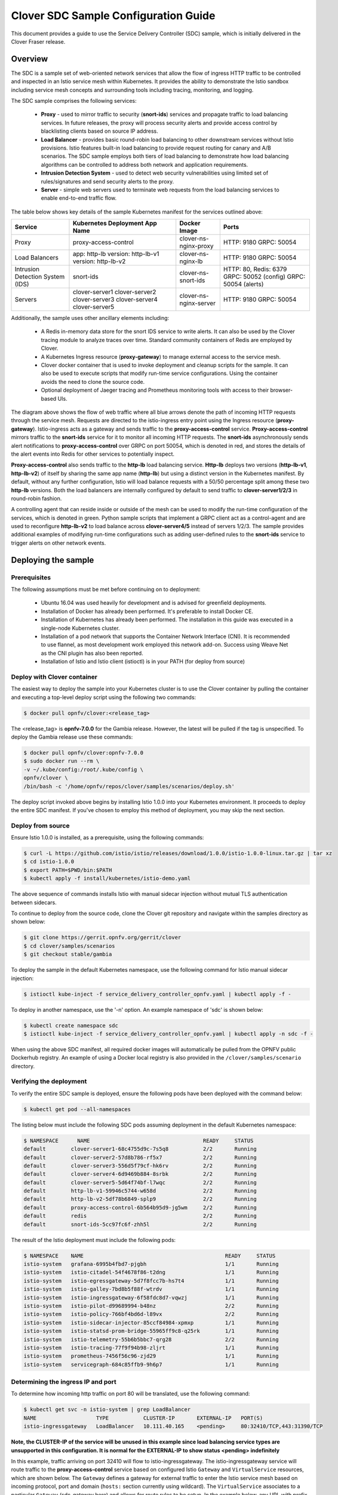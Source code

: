 .. This work is licensed under a Creative Commons Attribution 4.0 International License.
.. http://creativecommons.org/licenses/by/4.0
.. SPDX-License-Identifier CC-BY-4.0
.. (c) Authors of Clover

.. _sdc_config_guide:

=======================================
Clover SDC Sample Configuration Guide
=======================================

This document provides a guide to use the Service Delivery Controller (SDC) sample, which is
initially delivered in the Clover Fraser release.

Overview
=========

The SDC is a sample set of web-oriented network services that allow the flow of ingress HTTP
traffic to be controlled and inspected in an Istio service mesh within Kubernetes. It provides
the ability to demonstrate the Istio sandbox including service mesh concepts and surrounding
tools including tracing, monitoring, and logging.

The SDC sample comprises the following services:

 * **Proxy** - used to mirror traffic to security (**snort-ids**) services and propagate traffic
   to load balancing services. In future releases, the proxy will process security alerts and
   provide access control by blacklisting clients based on source IP address.

 * **Load Balancer** - provides basic round-robin load balancing to other downstream
   services without Istio provisions. Istio features built-in load balancing to provide
   request routing for canary and A/B scenarios. The SDC sample employs both tiers
   of load balancing to demonstrate how load balancing algorithms can be controlled to
   address both network and application requirements.

 * **Intrusion Detection System** - used to detect web security vulnerabilities using limited
   set of rules/signatures and send security alerts to the proxy.

 * **Server** - simple web servers used to terminate web requests from the load balancing
   services to enable end-to-end traffic flow.

The table below shows key details of the sample Kubernetes manifest for the services
outlined above:

+---------------------+----------------------+------------------------+-----------------------+
| Service             | Kubernetes           | Docker Image           | Ports                 |
|                     | Deployment App Name  |                        |                       |
+=====================+======================+========================+=======================+
| Proxy               | proxy-access-control | clover-ns-nginx-proxy  | HTTP: 9180            |
|                     |                      |                        | GRPC: 50054           |
+---------------------+----------------------+------------------------+-----------------------+
| Load Balancers      | app: http-lb         | clover-ns-nginx-lb     | HTTP: 9180            |
|                     | version: http-lb-v1  |                        | GRPC: 50054           |
|                     | version: http-lb-v2  |                        |                       |
+---------------------+----------------------+------------------------+-----------------------+
| Intrusion Detection | snort-ids            | clover-ns-snort-ids    | HTTP: 80, Redis: 6379 |
| System (IDS)        |                      |                        | GRPC: 50052 (config)  |
|                     |                      |                        | GRPC: 50054 (alerts)  |
+---------------------+----------------------+------------------------+-----------------------+
| Servers             | clover-server1       | clover-ns-nginx-server | HTTP: 9180            |
|                     | clover-server2       |                        | GRPC: 50054           |
|                     | clover-server3       |                        |                       |
|                     | clover-server4       |                        |                       |
|                     | clover-server5       |                        |                       |
+---------------------+----------------------+------------------------+-----------------------+

Additionally, the sample uses other ancillary elements including:

 * A Redis in-memory data store for the snort IDS service to write alerts. It can also be used
   by the Clover tracing module to analyze traces over time. Standard community containers of
   Redis are employed by Clover.

 * A Kubernetes Ingress resource (**proxy-gateway**) to manage external access to the service
   mesh.

 * Clover docker container that is used to invoke deployment and cleanup scripts for the sample.
   It can also be used to execute scripts that modify run-time service configurations. Using the
   container avoids the need to clone the source code.

 * Optional deployment of Jaeger tracing and Prometheus monitoring tools with access to their
   browser-based UIs.

.. image:: imgs/sdc_sample.png
    :align: center
    :scale: 100%

The diagram above shows the flow of web traffic where all blue arrows denote the path of incoming
HTTP requests through the service mesh. Requests are directed to the istio-ingress entry point
using the Ingress resource (**proxy-gateway**). Istio-ingress acts as a gateway and sends traffic
to the **proxy-access-control** service. **Proxy-access-control** mirrors traffic to the
**snort-ids** service for it to monitor all incoming HTTP requests. The **snort-ids**
asynchronously sends alert notifications to **proxy-access-control** over GRPC on port 50054,
which is denoted in red, and stores the details of the alert events into Redis for other services
to potentially inspect.

**Proxy-access-control** also sends traffic to the **http-lb** load balancing service. **Http-lb**
deploys two versions (**http-lb-v1**, **http-lb-v2**) of itself by sharing the same app name
(**http-lb**) but using a distinct version in the Kubernetes manifest. By default, without any
further configuration, Istio will load balance requests with a 50/50 percentage split among these
two **http-lb** versions. Both the load balancers are internally configured by default to send
traffic to **clover-server1/2/3** in round-robin fashion.

A controlling agent that can reside inside or outside of the mesh can be used to modify the
run-time configuration of the services, which is denoted in green. Python sample scripts that
implement a GRPC client act as a control-agent and are used to reconfigure **http-lb-v2** to load
balance across **clover-server4/5** instead of servers 1/2/3. The sample provides additional
examples of modifying run-time configurations such as adding user-defined rules to the
**snort-ids** service to trigger alerts on other network events.

Deploying the sample
====================

.. _sdc_prerequisites:

Prerequisites
-------------

The following assumptions must be met before continuing on to deployment:

 * Ubuntu 16.04 was used heavily for development and is advised for greenfield deployments.
 * Installation of Docker has already been performed. It's preferable to install Docker CE.
 * Installation of Kubernetes has already been performed. The installation in this guide was
   executed in a single-node Kubernetes cluster.
 * Installation of a pod network that supports the Container Network Interface (CNI). It is
   recommended to use flannel, as most development work employed this network add-on. Success
   using Weave Net as the CNI plugin has also been reported.
 * Installation of Istio and Istio client (istioctl) is in your PATH (for deploy from source)

.. _sdc_deploy_container:

Deploy with Clover container
----------------------------

The easiest way to deploy the sample into your Kubernetes cluster is to use the Clover
container by pulling the container and executing a top-level deploy script using the following
two commands:

.. code-block:: bash

    $ docker pull opnfv/clover:<release_tag>

The <release_tag> is **opnfv-7.0.0** for the Gambia release. However, the latest
will be pulled if the tag is unspecified. To deploy the Gambia release use these commands:

.. code-block:: bash

    $ docker pull opnfv/clover:opnfv-7.0.0
    $ sudo docker run --rm \
    -v ~/.kube/config:/root/.kube/config \
    opnfv/clover \
    /bin/bash -c '/home/opnfv/repos/clover/samples/scenarios/deploy.sh'

The deploy script invoked above begins by installing Istio 1.0.0 into your Kubernetes environment.
It proceeds to deploy the entire SDC manifest. If you've chosen to employ this method of
deployment, you may skip the next section.

Deploy from source
------------------

Ensure Istio 1.0.0 is installed, as a prerequisite, using the following commands:

.. code-block:: bash

    $ curl -L https://github.com/istio/istio/releases/download/1.0.0/istio-1.0.0-linux.tar.gz | tar xz
    $ cd istio-1.0.0
    $ export PATH=$PWD/bin:$PATH
    $ kubectl apply -f install/kubernetes/istio-demo.yaml

The above sequence of commands installs Istio with manual sidecar injection without mutual TLS
authentication between sidecars.

To continue to deploy from the source code, clone the Clover git repository and navigate
within the samples directory as shown below:

.. code-block:: bash

    $ git clone https://gerrit.opnfv.org/gerrit/clover
    $ cd clover/samples/scenarios
    $ git checkout stable/gambia

To deploy the sample in the default Kubernetes namespace, use the following command for Istio
manual sidecar injection:

.. code-block:: bash

    $ istioctl kube-inject -f service_delivery_controller_opnfv.yaml | kubectl apply -f -

To deploy in another namespace, use the '-n' option. An example namespace of 'sdc' is shown below:

.. code-block:: bash

    $ kubectl create namespace sdc
    $ istioctl kube-inject -f service_delivery_controller_opnfv.yaml | kubectl apply -n sdc -f -

When using the above SDC manifest, all required docker images will automatically be pulled
from the OPNFV public Dockerhub registry. An example of using a Docker local registry is also
provided in the ``/clover/samples/scenario`` directory.

Verifying the deployment
------------------------

To verify the entire SDC sample is deployed, ensure the following pods have been deployed
with the command below:

.. code-block:: bash

    $ kubectl get pod --all-namespaces

The listing below must include the following SDC pods assuming deployment in the default
Kubernetes namespace:

.. code-block:: bash

    $ NAMESPACE      NAME                                    READY     STATUS
    default        clover-server1-68c4755d9c-7s5q8           2/2       Running
    default        clover-server2-57d8b786-rf5x7             2/2       Running
    default        clover-server3-556d5f79cf-hk6rv           2/2       Running
    default        clover-server4-6d9469b884-8srbk           2/2       Running
    default        clover-server5-5d64f74bf-l7wqc            2/2       Running
    default        http-lb-v1-59946c5744-w658d               2/2       Running
    default        http-lb-v2-5df78b6849-splp9               2/2       Running
    default        proxy-access-control-6b564b95d9-jg5wm     2/2       Running
    default        redis                                     2/2       Running
    default        snort-ids-5cc97fc6f-zhh5l                 2/2       Running

The result of the Istio deployment must include the following pods:

.. code-block:: bash

    $ NAMESPACE    NAME                                             READY     STATUS
    istio-system   grafana-6995b4fbd7-pjgbh                         1/1       Running
    istio-system   istio-citadel-54f4678f86-t2dng                   1/1       Running
    istio-system   istio-egressgateway-5d7f8fcc7b-hs7t4             1/1       Running
    istio-system   istio-galley-7bd8b5f88f-wtrdv                    1/1       Running
    istio-system   istio-ingressgateway-6f58fdc8d7-vqwzj            1/1       Running
    istio-system   istio-pilot-d99689994-b48nz                      2/2       Running
    istio-system   istio-policy-766bf4bd6d-l89vx                    2/2       Running
    istio-system   istio-sidecar-injector-85ccf84984-xpmxp          1/1       Running
    istio-system   istio-statsd-prom-bridge-55965ff9c8-q25rk        1/1       Running
    istio-system   istio-telemetry-55b6b5bbc7-qrg28                 2/2       Running
    istio-system   istio-tracing-77f9f94b98-zljrt                   1/1       Running
    istio-system   prometheus-7456f56c96-zjd29                      1/1       Running
    istio-system   servicegraph-684c85ffb9-9h6p7                    1/1       Running

.. _sdc_ingress_port:

Determining the ingress IP and port
-----------------------------------

To determine how incoming http traffic on port 80 will be translated, use the following command:

.. code-block:: bash

    $ kubectl get svc -n istio-system | grep LoadBalancer
    NAME                   TYPE           CLUSTER-IP       EXTERNAL-IP   PORT(S)
    istio-ingressgateway   LoadBalancer   10.111.40.165    <pending>     80:32410/TCP,443:31390/TCP

**Note, the CLUSTER-IP of the service will be unused in this example since load balancing service
types are unsupported in this configuration. It is normal for the EXTERNAL-IP to show status
<pending> indefinitely**

In this example, traffic arriving on port 32410 will flow to istio-ingressgateway. The
istio-ingressgateway service will route traffic to the **proxy-access-control** service based on
configured Istio ``Gateway`` and ``VirtualService`` resources, which are shown below. The
``Gateway`` defines a gateway for external traffic to enter the Istio service mesh based on
incoming protocol, port and domain (``hosts:`` section currently using wildcard). The
``VirtualService`` associates to a particular ``Gateway`` (sdc-gateway here) and allows for route
rules to be setup. In the example below, any URL with prefix '/' will be routed to the service
**proxy-access-control** on port 9180. Additionally, ingress traffic can be mirrored by
adding a directive to the ``VirtualService`` definition. Below, all matching traffic will be
mirrored to the **snort-ids** (duplicating internal mirroring performed by the
**proxy-access-control** for illustrative purposes)

This allows the traffic management and policy features of Istio available to external services and
clients.

.. code-block:: bash

    apiVersion: networking.istio.io/v1alpha3
    kind: Gateway
    metadata:
      name: sdc-gateway
    spec:
      selector:
        istio: ingressgateway # use istio default controller
      servers:
      - port:
          number: 80
          name: http
          protocol: HTTP
        hosts:
        - "*"
    ---
    apiVersion: networking.istio.io/v1alpha3
    kind: VirtualService
    metadata:
      name: sdcsample
    spec:
      hosts:
      - "*"
      gateways:
      - sdc-gateway
      http:
      - match:
        - uri:
            prefix: /
        route:
        - destination:
            host: proxy-access-control
            port:
              number: 9180
        mirror:
          host: snort-ids

Using the sample
================

To confirm the scenario is running properly, HTTP GET requests can be made from an external
host with a destination of the Kubernetes cluster. Requests can be invoked from the host OS
of the Kubernetes cluster. Modify the port used below (32410) with the port obtained from section
`Determining the ingress IP and port`_. If flannel is being used, requests can use the default
flannel CNI IP address, as shown below:

.. code-block:: bash

    $ wget http://10.244.0.1:32410/
    $ curl http://10.244.0.1:32410/

An IP address of a node within the Kubernetes cluster may also be employed.

An HTTP response will be returned as a result of the wget or curl command, if the SDC sample
is operating correctly. However, the visibility into what services were accessed within
the service mesh remains hidden. The next section `Exposing tracing and monitoring`_ shows how
to inspect the internals of the Istio service mesh.

.. _sdc_view_container:

Exposing tracing and monitoring
-------------------------------

The Jaeger tracing UI is exposed outside of the Kubernetes cluster via any node IP in the cluster
using the following commands **(above command already executes the two commands below)**:

.. code-block:: bash

    $ kubectl expose -n istio-system deployment istio-tracing --port=16686 --type=NodePort

Likewise, the Prometheus monitoring UI is exposed with the following command:

.. code-block:: bash

    $ kubectl expose -n istio-system deployment prometheus --port=9090 --type=NodePort

To find the ports the Jaeger tracing and Prometheus monitoring UIs are exposed on, use the
following command:

.. code-block:: bash

    $ kubectl get svc -n istio-system | grep NodePort
    NAMESPACE      NAME              TYPE      CLUSTER-IP   EXTERNAL-IP   PORT(S)
    istio-system   istio-tracing     NodePort  10.105.94.85 <none>        16686:32174/TCP
    istio-system   prometheus        NodePort  10.97.74.230 <none>        9090:32708/TCP

In the example above, the Jaeger tracing web-based UI will be available on port 32174 and
the Prometheus monitoring UI on port 32708. In your browser, navigate to the following
URLs for Jaeger and Prometheus respectively::

    http://<node IP>:32174
    http://<node IP>:32708

Where node IP is an IP of one of the Kubernetes cluster node(s) on a CNI IP address.
Alternatively, the tracing and monitoring services can be exposed with a LoadBalancer
service if supported by your Kubernetes cluster (such as GKE), as shown below for tracing::

    kind: Service
    apiVersion: v1
    metadata:
      name: istio-tracing
    spec:
      selector:
        app: jaeger
      ports:
      - name: http
        protocol: TCP
        port: 80
        targetPort: 16686
      type: LoadBalancer

.. image:: imgs/sdc_tracing.png
    :align: center
    :scale: 100%

The diagram above shows the Jaeger tracing UI after traces have been fetched for the
**proxy-access-control** service. After executing an HTTP request using the simple curl/wget
commands outlined in `Using the sample`_ , a list of SDC services will be displayed
in the top left drop-down box labelled ``Service``. Choose ``proxy-access-control`` in
the drop-down and click the ``Find Traces`` button at the bottom of the left controls.
The blue box denotes what should be displayed for the services that were involved in
handling the request including:

 * istio-ingressgateway
 * proxy-access-control
 * snort-ids
 * http-lb
 * clover-server1 OR clover-server2 OR clover-server3

The individual traces can be clicked on to see the details of the messages between services.

Modifying the run-time configuration of services
================================================

The following control-plane actions can be invoked via GRPC messaging from a controlling agent.
For this example, it is conducted from the host OS of a Kubernetes cluster node.

**Note, the subsequent instructions assume the flannel network CNI plugin is installed. Other
Kubernetes networking plugins may work but have not been validated.**

.. _sdc_modify_lb:

Modifying the http-lb server list
----------------------------------

By default, both versions of the load balancers send incoming HTTP requests to
**clover-server1/2/3** in round-robin fashion. To have the version 2 load balancer
(**http-lb-v2**) send its traffic to **clover-server4/5** instead, issue the following command:

.. code-block:: bash

    $ sudo docker run --rm \
    -v ~/.kube/config:/root/.kube/config \
    opnfv/clover \
    /bin/bash -c 'python /home/opnfv/repos/clover/samples/services/nginx/docker/grpc/nginx_client.py \
    --service_type=lbv2 --service_name=http-lb-v2'

If the command executes successfully, the return message should appear as below::

    Pod IP: 10.244.0.184
    Modified nginx config
    Modification complete

If several more HTTP GET requests are subsequently sent to the ingress, the Jaeger UI should
begin to display requests flowing to **clover-server4/5** from **http-lb-v2**. The **http-lb-v1**
version of the load balancer will still balance requests to **clover-server1/2/3**.

Adding rules to snort-ids
--------------------------

The snort service installs the readily available community rules. An initial, basic provision to
allow custom rule additions has been implemented within this release. A custom rule will trigger
alerts and can be defined in order to inspect network traffic. This capability, including
rule manipulation, will be further expounded upon in subsequent releases. For the time being, the
following basic rule additions can be performed using a client sample script.

A snort IDS alert can be triggered by adding the HTTP User-Agent string shown below. The
signature that invokes this alert is part of the community rules that are installed in the
snort service by default. Using the curl or wget commands below, an alert can be observed using
the Jaeger tracing browser UI. It will be displayed as a GRPC message on port 50054 from the
**snort-ids** service to the **proxy-access-control** service. The red box depicted in the
Jaeger UI diagram in section `Exposing tracing and monitoring`_ shows what should be displayed
for the alerts. Drilling down into the trace will show a GPRC message from snort with HTTP URL
``http://proxy-access-control:50054/nginx.Controller/ProcessAlerts``.

.. code-block:: bash

    $ wget -U 'asafaweb.com' http://10.244.0.1:32410/

Or alternatively with curl, issue this command to trigger the alert:

.. code-block:: bash

    $ curl -A 'asafaweb.com' http://10.244.0.1:32410/

The community rule can be copied to local rules in order to ensure an alert is generated
each time the HTTP GET request is observed by snort using the following command.

.. code-block:: bash

    $ sudo docker run --rm \
    -v ~/.kube/config:/root/.kube/config \
    opnfv/clover \
    /bin/bash -c 'python /home/opnfv/repos/clover/samples/services/snort_ids/docker/grpc/snort_client.py \
    --cmd=addscan --service_name=snort-ids'

Successful completion of the above command will yield output similar to the following::

    Pod IP: 10.244.0.183
    Stopped Snort on pid: 34, Cleared Snort logs
    Started Snort on pid: 91
    Added to local rules

To add an ICMP rule to snort service, use the following command:

.. code-block:: bash

    $ sudo docker run --rm \
    -v ~/.kube/config:/root/.kube/config \
    opnfv/clover \
    /bin/bash -c 'python /home/opnfv/repos/clover/samples/services/snort_ids/docker/grpc/snort_client.py \
    --cmd=addicmp --service_name=snort-ids'

Successful execution of the above command will trigger alerts whenever ICMP packets are observed
by the snort service. An alert can be generated by pinging the snort service using the flannel IP
address assigned to the **snort-ids** pod. The Jaeger UI can again be inspected and should display
the same ``ProcessAlert`` messages flowing from the **snort-ids** to the **proxy-access-control**
service for ICMP packets.

Advanced Usage
===============

Inspect Redis
-------------

This section assumes alert messages have already been successfully generated from the
**snort-ids** service using the instructions outlined in section `Adding rules to snort-ids`_.

The **snort-ids** service writes the details of alert events into a Redis data store deployed
within the Kubernetes cluster.  This event and packet data can be inspected by first
installing the ``redis-tools`` Linux package on one of the nodes within the Kubernetes cluster.
For a Ubuntu host OS, this can be performed with the following command:

.. code-block:: bash

    $ sudo apt-get install redis-tools

Assuming a flannel CNI plugin, Redis can then be accessed by finding the IP assigned to the
Redis pod with the command:

.. code-block:: bash

    $ kubectl get pod --all-namespaces -o wide
    NAMESPACE      NAME        READY     STATUS    RESTARTS   AGE       IP
    default        redis       2/2       Running   0          2d        10.244.0.176

In the example listing above, the Redis pod IP is at 10.244.0.176. This IP can be used to
access the Redis CLI with the command:

.. code-block:: bash

    $ redis-cli -h 10.244.0.176
    10.244.0.176:6379>

The redis CLI prompt ensues and the alert event indexes can be fetched with the Redis ``SMEMBERS``
set command with the key **snort_events** for the argument, as shown below::

    10.244.0.176:6379> SMEMBERS snort_events
    1) "1"
    2) "2"
    3) "3"
    4) "4"
    5) "5"
    6) "6"

The individual alert details are stored as Redis hashes and can be retrieved with the
Redis ``HGETALL`` hash command to get the values of the entire hash with key
**snort_event:1** formed by using the prefix of **snort_event:** concatenated with an index
retrieved from the prior listing output from the ``SMEMBERS`` command, as shown below::

    10.244.0.176:6379> HGETALL snort_event:1
    1)  "blocked"
    2)  "0"
    3)  "packet-microsecond"
    4)  "726997"
    5)  "packet-second"
    6)  "1524609217"
    7)  "pad2"
    8)  "None"
    9)  "destination-ip"
    10) "10.244.0.183"
    11) "signature-revision"
    12) "1"
    13) "signature-id"
    14) "10000001"
    15) "protocol"
    16) "1"
    17) "packets"
    18) "[]"
    19) "source-ip.raw"
    20) "\n\xf4\x00\x01"
    21) "dport-icode"
    22) "0"
    23) "extra-data"
    24) "[]"
    25) "length"
    26) "98"
    27) "priority"
    28) "0"
    29) "linktype"
    30) "1"
    31) "classification-id"
    32) "0"
    33) "event-id"
    34) "1"
    35) "destination-ip.raw"
    36) "\n\xf4\x00\xb7"
    37) "generator-id"
    38) "1"
    39) "appid"
    40) "None"
    41) "sport-itype"
    42) "8"
    43) "event-second"
    44) "1524609217"
    45) "impact"
    46) "0"
    47) "data"
    48) "\nX\n\xf4\x00\xb7\nX\n\xf4\x00\x01\b\x00E\x00\x00T\x95\x82@\x00@\x01\x8e\x87\n\xf4\x00\x01\n\xf4\x00\xb7\b\x00T\x06{\x02\x00\x01\xc1\xb0\xdfZ\x00\x00\x00\x00\xbe\x17\x0b\x00\x00\x00\x00\x00\x10\x11\x12\x13\x14\x15\x16\x17\x18\x19\x1a\x1b\x1c\x1d\x1e\x1f !\"#$%&'()*+,-./01234567"
    49) "mpls-label"
    50) "None"
    51) "sensor-id"
    52) "0"
    53) "vlan-id"
    54) "None"
    55) "event-microsecond"
    56) "726997"
    57) "source-ip"
    58) "10.244.0.1"
    59) "impact-flag"
    60) "0"

The alert above was generated for an ICMP packet after adding the custom rule for ICMP outlined in
section `Adding rules to snort-ids`_. The ICMP rule/signature ID that was used when adding the
custom rule is ``10000001`` and is output in the above listing.

To exit the Redis CLI, use the command ``exit``.

A-B Validation
--------------

Please see the configuration guide at :ref:`a_b_config_guide` for details on
validating A-B route rules using the sample in this guide.

Uninstall from Kubernetes envionment
====================================

Delete with Clover container
----------------------------

When you're finished working on the SDC sample, you can uninstall it with the
following command:

.. code-block:: bash

     $ sudo docker run --rm \
    -v ~/.kube/config:/root/.kube/config \
    opnfv/clover \
    /bin/bash -c '/home/opnfv/repos/clover/samples/scenarios/clean.sh'

The command above will remove the SDC sample services, Istio components and Jaeger/Prometheus
tools from your Kubernetes environment.

Delete from source
------------------

The SDC sample services can be uninstalled from the source code using the commands below:

.. code-block:: bash

    $ cd clover/samples/scenarios
    $ kubectl delete -f service_delivery_controller_opnfv.yaml

    pod "redis" deleted
    service "redis" deleted
    deployment "clover-server1" deleted
    service "clover-server1" deleted
    deployment "clover-server2" deleted
    service "clover-server2" deleted
    deployment "clover-server3" deleted
    service "clover-server3" deleted
    deployment "clover-server4" deleted
    service "clover-server4" deleted
    deployment "clover-server5" deleted
    service "clover-server5" deleted
    deployment "http-lb-v1" deleted
    deployment "http-lb-v2" deleted
    service "http-lb" deleted
    deployment "snort-ids" deleted
    service "snort-ids" deleted
    deployment "proxy-access-control" deleted
    service "proxy-access-control" deleted
    ingress "proxy-gateway" deleted

Istio components will not be uninstalled with the above command, which deletes using the SDC
manifest file. To remove the Istio installation, navigate to the root directory where Istio
was installed from source and use the following command:

.. code-block:: bash

    $ cd istio-1.0.0
    $ kubectl delete -f install/kubernetes/istio-demo.yaml

Uninstall from Docker environment
=================================

The OPNFV docker images can be removed with the following commands:

.. code-block:: bash

    $ docker rmi opnfv/clover-ns-nginx-proxy
    $ docker rmi opnfv/clover-ns-nginx-lb
    $ docker rmi opnfv/clover-ns-nginx-server
    $ docker rmi opnfv/clover-ns-snort-ids
    $ docker rmi opnfv/clover

If deployment was performed with the Clover container, the first four images above will not
be present. The Redis docker images can be removed with the following commands, if deployed
from source:

.. code-block:: bash

    $ docker rmi k8s.gcr.io/redis
    $ docker rmi kubernetes/redis

If docker images were built locally, they can be removed with the following commands:

.. code-block:: bash

    $ docker rmi localhost:5000/clover-ns-nginx-proxy
    $ docker rmi clover-ns-nginx-proxy
    $ docker rmi localhost:5000/clover-ns-nginx-lb
    $ docker rmi clover-ns-nginx-lb
    $ docker rmi localhost:5000/clover-ns-nginx-server
    $ docker rmi clover-ns-nginx-server
    $ docker rmi localhost:5000/clover-ns-snort-ids
    $ docker rmi clover-ns-snort-ids
